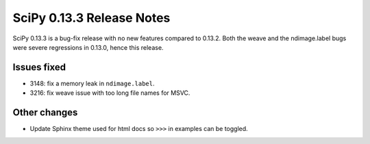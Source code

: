 ==========================
SciPy 0.13.3 Release Notes
==========================

SciPy 0.13.3 is a bug-fix release with no new features compared to 0.13.2.
Both the weave and the ndimage.label bugs were severe regressions in 0.13.0,
hence this release.


Issues fixed
------------

- 3148: fix a memory leak in ``ndimage.label``. 
- 3216: fix weave issue with too long file names for MSVC.


Other changes
-------------

- Update Sphinx theme used for html docs so ``>>>`` in examples can be toggled.

